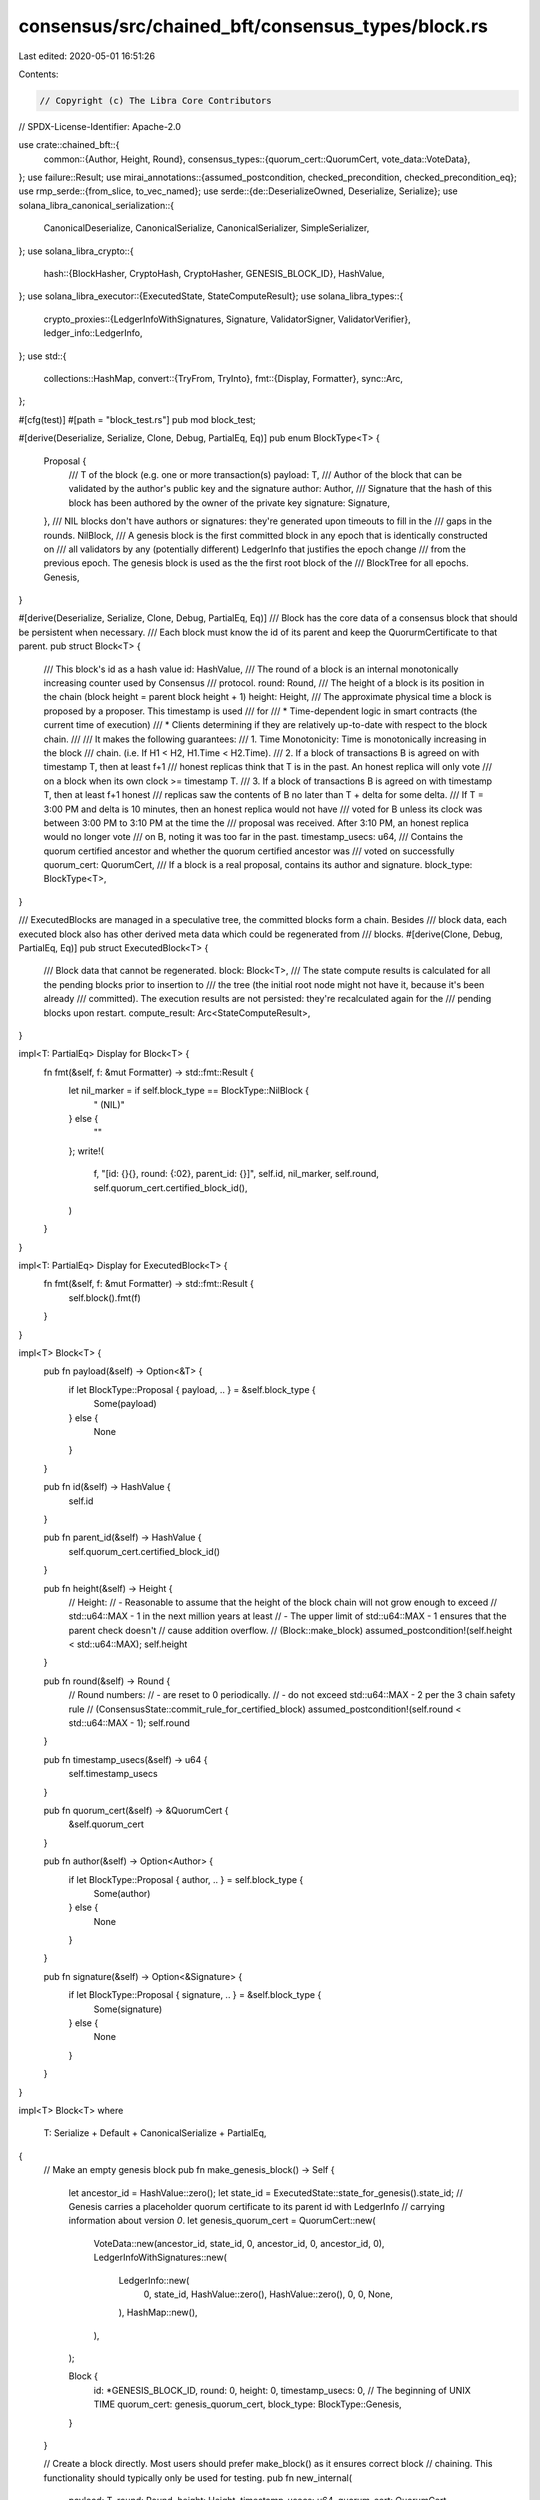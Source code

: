 consensus/src/chained_bft/consensus_types/block.rs
==================================================

Last edited: 2020-05-01 16:51:26

Contents:

.. code-block:: rs

    // Copyright (c) The Libra Core Contributors
// SPDX-License-Identifier: Apache-2.0

use crate::chained_bft::{
    common::{Author, Height, Round},
    consensus_types::{quorum_cert::QuorumCert, vote_data::VoteData},
};
use failure::Result;
use mirai_annotations::{assumed_postcondition, checked_precondition, checked_precondition_eq};
use rmp_serde::{from_slice, to_vec_named};
use serde::{de::DeserializeOwned, Deserialize, Serialize};
use solana_libra_canonical_serialization::{
    CanonicalDeserialize, CanonicalSerialize, CanonicalSerializer, SimpleSerializer,
};
use solana_libra_crypto::{
    hash::{BlockHasher, CryptoHash, CryptoHasher, GENESIS_BLOCK_ID},
    HashValue,
};
use solana_libra_executor::{ExecutedState, StateComputeResult};
use solana_libra_types::{
    crypto_proxies::{LedgerInfoWithSignatures, Signature, ValidatorSigner, ValidatorVerifier},
    ledger_info::LedgerInfo,
};
use std::{
    collections::HashMap,
    convert::{TryFrom, TryInto},
    fmt::{Display, Formatter},
    sync::Arc,
};

#[cfg(test)]
#[path = "block_test.rs"]
pub mod block_test;

#[derive(Deserialize, Serialize, Clone, Debug, PartialEq, Eq)]
pub enum BlockType<T> {
    Proposal {
        /// T of the block (e.g. one or more transaction(s)
        payload: T,
        /// Author of the block that can be validated by the author's public key and the signature
        author: Author,
        /// Signature that the hash of this block has been authored by the owner of the private key
        signature: Signature,
    },
    /// NIL blocks don't have authors or signatures: they're generated upon timeouts to fill in the
    /// gaps in the rounds.
    NilBlock,
    /// A genesis block is the first committed block in any epoch that is identically constructed on
    /// all validators by any (potentially different) LedgerInfo that justifies the epoch change
    /// from the previous epoch.  The genesis block is used as the the first root block of the
    /// BlockTree for all epochs.
    Genesis,
}

#[derive(Deserialize, Serialize, Clone, Debug, PartialEq, Eq)]
/// Block has the core data of a consensus block that should be persistent when necessary.
/// Each block must know the id of its parent and keep the QuorurmCertificate to that parent.
pub struct Block<T> {
    /// This block's id as a hash value
    id: HashValue,
    /// The round of a block is an internal monotonically increasing counter used by Consensus
    /// protocol.
    round: Round,
    /// The height of a block is its position in the chain (block height = parent block height + 1)
    height: Height,
    /// The approximate physical time a block is proposed by a proposer.  This timestamp is used
    /// for
    /// * Time-dependent logic in smart contracts (the current time of execution)
    /// * Clients determining if they are relatively up-to-date with respect to the block chain.
    ///
    /// It makes the following guarantees:
    /// 1. Time Monotonicity: Time is monotonically increasing in the block
    ///    chain. (i.e. If H1 < H2, H1.Time < H2.Time).
    /// 2. If a block of transactions B is agreed on with timestamp T, then at least f+1
    ///    honest replicas think that T is in the past.  An honest replica will only vote
    ///    on a block when its own clock >= timestamp T.
    /// 3. If a block of transactions B is agreed on with timestamp T, then at least f+1 honest
    ///    replicas saw the contents of B no later than T + delta for some delta.
    ///    If T = 3:00 PM and delta is 10 minutes, then an honest replica would not have
    ///    voted for B unless its clock was between 3:00 PM to 3:10 PM at the time the
    ///    proposal was received.  After 3:10 PM, an honest replica would no longer vote
    ///    on B, noting it was too far in the past.
    timestamp_usecs: u64,
    /// Contains the quorum certified ancestor and whether the quorum certified ancestor was
    /// voted on successfully
    quorum_cert: QuorumCert,
    /// If a block is a real proposal, contains its author and signature.
    block_type: BlockType<T>,
}

/// ExecutedBlocks are managed in a speculative tree, the committed blocks form a chain. Besides
/// block data, each executed block also has other derived meta data which could be regenerated from
/// blocks.
#[derive(Clone, Debug, PartialEq, Eq)]
pub struct ExecutedBlock<T> {
    /// Block data that cannot be regenerated.
    block: Block<T>,
    /// The state compute results is calculated for all the pending blocks prior to insertion to
    /// the tree (the initial root node might not have it, because it's been already
    /// committed). The execution results are not persisted: they're recalculated again for the
    /// pending blocks upon restart.
    compute_result: Arc<StateComputeResult>,
}

impl<T: PartialEq> Display for Block<T> {
    fn fmt(&self, f: &mut Formatter) -> std::fmt::Result {
        let nil_marker = if self.block_type == BlockType::NilBlock {
            " (NIL)"
        } else {
            ""
        };
        write!(
            f,
            "[id: {}{}, round: {:02}, parent_id: {}]",
            self.id,
            nil_marker,
            self.round,
            self.quorum_cert.certified_block_id(),
        )
    }
}

impl<T: PartialEq> Display for ExecutedBlock<T> {
    fn fmt(&self, f: &mut Formatter) -> std::fmt::Result {
        self.block().fmt(f)
    }
}

impl<T> Block<T> {
    pub fn payload(&self) -> Option<&T> {
        if let BlockType::Proposal { payload, .. } = &self.block_type {
            Some(payload)
        } else {
            None
        }
    }

    pub fn id(&self) -> HashValue {
        self.id
    }

    pub fn parent_id(&self) -> HashValue {
        self.quorum_cert.certified_block_id()
    }

    pub fn height(&self) -> Height {
        // Height:
        // - Reasonable to assume that the height of the block chain will not grow enough to exceed
        // std::u64::MAX - 1 in the next million years at least
        // - The upper limit of std::u64::MAX - 1 ensures that the parent check doesn't
        // cause addition overflow.
        // (Block::make_block)
        assumed_postcondition!(self.height < std::u64::MAX);
        self.height
    }

    pub fn round(&self) -> Round {
        // Round numbers:
        // - are reset to 0 periodically.
        // - do not exceed std::u64::MAX - 2 per the 3 chain safety rule
        // (ConsensusState::commit_rule_for_certified_block)
        assumed_postcondition!(self.round < std::u64::MAX - 1);
        self.round
    }

    pub fn timestamp_usecs(&self) -> u64 {
        self.timestamp_usecs
    }

    pub fn quorum_cert(&self) -> &QuorumCert {
        &self.quorum_cert
    }

    pub fn author(&self) -> Option<Author> {
        if let BlockType::Proposal { author, .. } = self.block_type {
            Some(author)
        } else {
            None
        }
    }

    pub fn signature(&self) -> Option<&Signature> {
        if let BlockType::Proposal { signature, .. } = &self.block_type {
            Some(signature)
        } else {
            None
        }
    }
}

impl<T> Block<T>
where
    T: Serialize + Default + CanonicalSerialize + PartialEq,
{
    // Make an empty genesis block
    pub fn make_genesis_block() -> Self {
        let ancestor_id = HashValue::zero();
        let state_id = ExecutedState::state_for_genesis().state_id;
        // Genesis carries a placeholder quorum certificate to its parent id with LedgerInfo
        // carrying information about version `0`.
        let genesis_quorum_cert = QuorumCert::new(
            VoteData::new(ancestor_id, state_id, 0, ancestor_id, 0, ancestor_id, 0),
            LedgerInfoWithSignatures::new(
                LedgerInfo::new(
                    0,
                    state_id,
                    HashValue::zero(),
                    HashValue::zero(),
                    0,
                    0,
                    None,
                ),
                HashMap::new(),
            ),
        );

        Block {
            id: *GENESIS_BLOCK_ID,
            round: 0,
            height: 0,
            timestamp_usecs: 0, // The beginning of UNIX TIME
            quorum_cert: genesis_quorum_cert,
            block_type: BlockType::Genesis,
        }
    }

    // Create a block directly.  Most users should prefer make_block() as it ensures correct block
    // chaining.  This functionality should typically only be used for testing.
    pub fn new_internal(
        payload: T,
        round: Round,
        height: Height,
        timestamp_usecs: u64,
        quorum_cert: QuorumCert,
        validator_signer: &ValidatorSigner,
    ) -> Self {
        let block_internal = BlockSerializer {
            payload: Some(&payload),
            round,
            height,
            timestamp_usecs,
            quorum_cert: &quorum_cert,
            author: Some(validator_signer.author()),
        };

        let id = block_internal.hash();
        let signature = validator_signer
            .sign_message(id)
            .expect("Failed to sign message");

        Block {
            id,
            round,
            height,
            timestamp_usecs,
            quorum_cert,
            block_type: BlockType::Proposal {
                payload,
                author: validator_signer.author(),
                signature: signature.into(),
            },
        }
    }

    pub fn make_block(
        parent_block: &Block<T>,
        payload: T,
        round: Round,
        timestamp_usecs: u64,
        quorum_cert: QuorumCert,
        validator_signer: &ValidatorSigner,
    ) -> Self {
        // A block must carry a QC to its parent.
        checked_precondition_eq!(quorum_cert.certified_block_id(), parent_block.id());
        checked_precondition!(round > parent_block.round());

        // This precondition guards the addition overflow caused by passing
        // parent_block.height() + 1 to new_internal.
        checked_precondition!(parent_block.height() < std::u64::MAX);
        Block::new_internal(
            payload,
            round,
            // Height is always parent's height + 1 because it's just the position in the chain.
            parent_block.height() + 1,
            timestamp_usecs,
            quorum_cert,
            validator_signer,
        )
    }

    /// The NIL blocks are special: they're not carrying any real payload and are generated
    /// independently by different validators just to fill in the round with some QC.
    pub fn make_nil_block(parent_block: &Block<T>, round: Round, quorum_cert: QuorumCert) -> Self {
        checked_precondition_eq!(quorum_cert.certified_block_id(), parent_block.id());
        checked_precondition!(round > parent_block.round());

        // This precondition guards the addition overflow caused by using
        // parent_block.height() + 1 in the construction of BlockSerializer.
        checked_precondition!(parent_block.height() < std::u64::MAX);

        // We want all the NIL blocks to agree on the timestamps even though they're generated
        // independently by different validators, hence we're using the timestamp of a parent + 1.
        // The reason for artificially adding 1 usec is to support execution state synchronization,
        // which doesn't have any other way of determining the order of ledger infos rather than
        // comparing their timestamps.
        let timestamp_usecs = parent_block.timestamp_usecs + 1;
        let block_serializer = BlockSerializer::<T> {
            payload: None,
            round,
            height: parent_block.height() + 1,
            timestamp_usecs,
            quorum_cert: &quorum_cert,
            // the author here doesn't really matter for as long as all the NIL Blocks are hashing
            // the same value, hence use the special genesis author for hashing.
            author: None,
        };

        let id = block_serializer.hash();

        Block {
            id,
            round,
            height: parent_block.height() + 1,
            timestamp_usecs,
            quorum_cert,
            block_type: BlockType::NilBlock,
        }
    }

    /// Verifies that the proposal and the QC are correctly signed.
    /// If this is the genesis block, we skip these checks.
    pub fn validate_signatures(&self, validator: &ValidatorVerifier) -> failure::Result<()> {
        match &self.block_type {
            BlockType::Genesis => Ok(()),
            BlockType::NilBlock => self.quorum_cert.verify(validator),
            BlockType::Proposal {
                author, signature, ..
            } => {
                signature.verify(validator, *author, self.hash())?;
                self.quorum_cert.verify(validator)
            }
        }
    }

    /// Makes sure that the proposal makes sense, independently of the current state.
    /// If this is the genesis block, we skip these checks.
    pub fn verify_well_formed(&self) -> failure::Result<()> {
        if self.is_genesis_block() {
            return Ok(());
        }
        ensure!(self.id() == self.hash(), "Block id mismatch the hash");
        ensure!(
            self.quorum_cert().certified_block_round() < self.round()
                && self.round() >= self.height(),
            "Block has invalid round"
        );
        Ok(())
    }

    pub fn is_genesis_block(&self) -> bool {
        self.block_type == BlockType::Genesis
    }

    pub fn is_nil_block(&self) -> bool {
        self.block_type == BlockType::NilBlock
    }
}

impl<T> ExecutedBlock<T> {
    pub fn new(block: Block<T>, compute_result: StateComputeResult) -> Self {
        Self {
            block,
            compute_result: Arc::new(compute_result),
        }
    }

    pub fn block(&self) -> &Block<T> {
        &self.block
    }

    pub fn compute_result(&self) -> &Arc<StateComputeResult> {
        &self.compute_result
    }
}

impl<T> ExecutedBlock<T>
where
    T: Serialize + Default + CanonicalSerialize + PartialEq,
{
    pub fn payload(&self) -> Option<&T> {
        self.block().payload()
    }

    pub fn id(&self) -> HashValue {
        self.block().id()
    }

    pub fn parent_id(&self) -> HashValue {
        self.quorum_cert().certified_block_id()
    }

    pub fn height(&self) -> Height {
        self.block().height()
    }

    pub fn round(&self) -> Round {
        self.block().round()
    }

    pub fn timestamp_usecs(&self) -> u64 {
        self.block().timestamp_usecs()
    }

    pub fn quorum_cert(&self) -> &QuorumCert {
        self.block().quorum_cert()
    }

    pub fn is_nil_block(&self) -> bool {
        self.block().is_nil_block()
    }
}

impl<T> CryptoHash for Block<T>
where
    T: solana_libra_canonical_serialization::CanonicalSerialize,
{
    type Hasher = BlockHasher;

    fn hash(&self) -> HashValue {
        // The author value used by NIL blocks for calculating the hash is genesis.
        let author = match self.block_type {
            BlockType::Proposal { author, .. } => Some(author),
            BlockType::NilBlock | BlockType::Genesis => None,
        };
        let block_internal = BlockSerializer {
            payload: self.payload(),
            round: self.round,
            height: self.height,
            timestamp_usecs: self.timestamp_usecs,
            quorum_cert: &self.quorum_cert,
            author,
        };
        block_internal.hash()
    }
}

// Internal use only. Contains all the fields in Block that contributes to the computation of
// Block Id
struct BlockSerializer<'a, T> {
    payload: Option<&'a T>,
    round: Round,
    height: Height,
    timestamp_usecs: u64,
    quorum_cert: &'a QuorumCert,
    author: Option<Author>,
}

impl<'a, T> CryptoHash for BlockSerializer<'a, T>
where
    T: CanonicalSerialize,
{
    type Hasher = BlockHasher;

    fn hash(&self) -> HashValue {
        let bytes =
            SimpleSerializer::<Vec<u8>>::serialize(self).expect("block serialization failed");
        let mut state = Self::Hasher::default();
        state.write(bytes.as_ref());
        state.finish()
    }
}

impl<'a, T> CanonicalSerialize for BlockSerializer<'a, T>
where
    T: CanonicalSerialize,
{
    fn serialize(&self, serializer: &mut impl CanonicalSerializer) -> Result<()> {
        serializer
            .encode_u64(self.timestamp_usecs)?
            .encode_u64(self.round)?
            .encode_u64(self.height)?
            .encode_optional(&self.payload)?
            .encode_bytes(self.quorum_cert.certified_block_id().as_ref())?
            .encode_optional(&self.author)?;
        Ok(())
    }
}

#[cfg(test)]
impl<T> Block<T>
where
    T: Default + Serialize + CanonicalSerialize,
{
    // Is this block a parent of the parameter block?
    pub fn is_parent_of(&self, block: &Self) -> bool {
        block.parent_id() == self.id
    }
}

impl<T> TryFrom<solana_libra_network::proto::Block> for Block<T>
where
    T: DeserializeOwned + CanonicalDeserialize,
{
    type Error = failure::Error;

    fn try_from(proto: solana_libra_network::proto::Block) -> failure::Result<Self> {
        let id = HashValue::from_slice(proto.id.as_ref())?;
        let timestamp_usecs = proto.timestamp_usecs;
        let round = proto.round;
        let height = proto.height;
        let quorum_cert = proto
            .quorum_cert
            .ok_or_else(|| format_err!("Missing quorum_cert"))?
            .try_into()?;
        let block_type = if height == 0 {
            BlockType::Genesis
        } else if proto.author.is_empty() {
            BlockType::NilBlock
        } else {
            BlockType::Proposal {
                payload: from_slice(&proto.payload)?,
                author: Author::try_from(proto.author)?,
                signature: Signature::try_from(&proto.signature)?,
            }
        };
        Ok(Block {
            id,
            round,
            timestamp_usecs,
            height,
            quorum_cert,
            block_type,
        })
    }
}

impl<T> From<Block<T>> for solana_libra_network::proto::Block
where
    T: Serialize + Default + CanonicalSerialize + PartialEq,
{
    fn from(block: Block<T>) -> Self {
        let (payload, signature, author) = if let BlockType::Proposal {
            payload,
            author,
            signature,
        } = block.block_type
        {
            (
                to_vec_named(&payload).expect("fail to serialize payload"),
                signature.to_bytes(),
                author.into(),
            )
        } else {
            (Vec::new(), Vec::new(), Vec::new())
        };

        Self {
            id: block.id.to_vec(),
            payload,
            round: block.round,
            timestamp_usecs: block.timestamp_usecs,
            height: block.height,
            quorum_cert: Some(block.quorum_cert.into()),
            signature,
            author,
        }
    }
}


